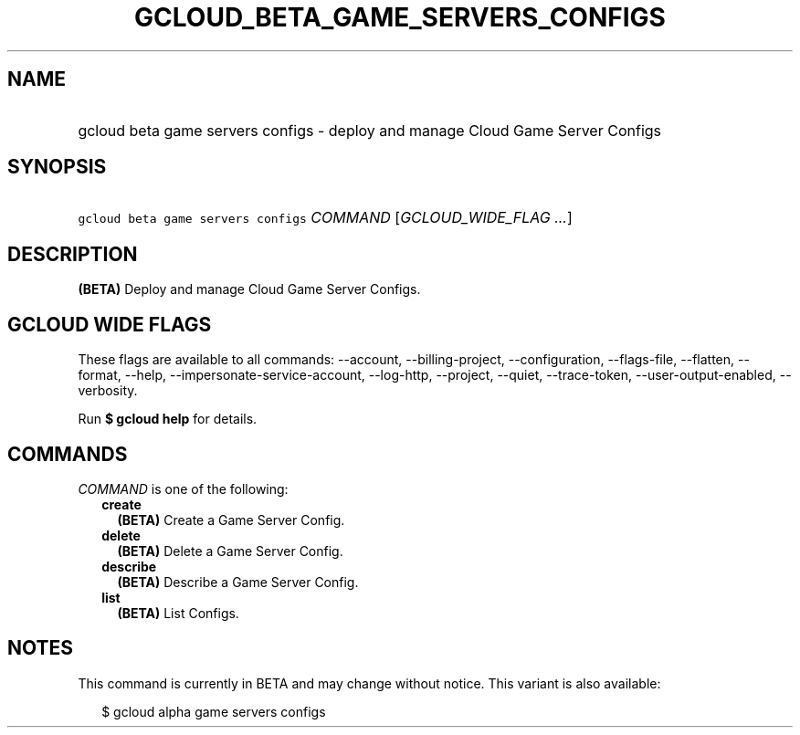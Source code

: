 
.TH "GCLOUD_BETA_GAME_SERVERS_CONFIGS" 1



.SH "NAME"
.HP
gcloud beta game servers configs \- deploy and manage Cloud Game Server Configs



.SH "SYNOPSIS"
.HP
\f5gcloud beta game servers configs\fR \fICOMMAND\fR [\fIGCLOUD_WIDE_FLAG\ ...\fR]



.SH "DESCRIPTION"

\fB(BETA)\fR Deploy and manage Cloud Game Server Configs.



.SH "GCLOUD WIDE FLAGS"

These flags are available to all commands: \-\-account, \-\-billing\-project,
\-\-configuration, \-\-flags\-file, \-\-flatten, \-\-format, \-\-help,
\-\-impersonate\-service\-account, \-\-log\-http, \-\-project, \-\-quiet,
\-\-trace\-token, \-\-user\-output\-enabled, \-\-verbosity.

Run \fB$ gcloud help\fR for details.



.SH "COMMANDS"

\f5\fICOMMAND\fR\fR is one of the following:

.RS 2m
.TP 2m
\fBcreate\fR
\fB(BETA)\fR Create a Game Server Config.

.TP 2m
\fBdelete\fR
\fB(BETA)\fR Delete a Game Server Config.

.TP 2m
\fBdescribe\fR
\fB(BETA)\fR Describe a Game Server Config.

.TP 2m
\fBlist\fR
\fB(BETA)\fR List Configs.


.RE
.sp

.SH "NOTES"

This command is currently in BETA and may change without notice. This variant is
also available:

.RS 2m
$ gcloud alpha game servers configs
.RE

